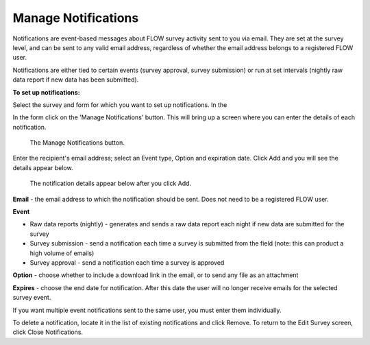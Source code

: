 Manage Notifications
--------------------

Notifications are event-based messages about FLOW survey activity sent to you via email. They are set at the survey level, and can be sent to any valid email address, regardless of whether the email address belongs to a registered FLOW user.

Notifications are either tied to certain events (survey approval, survey submission) or run at set intervals (nightly raw data report if new data has been submitted).

**To set up notifications:**

Select the survey and form for which you want to set up notifications. In the 

In the form click on the 'Manage Notifications' button. This will bring up a screen where you can enter the details of each notification.

 .. figure:: ../img/2-surveys_notifications_sample1.png
   :width: 750 px
   :alt: image of dashboard
   :align: center 

   The Manage Notifications button.

Enter the recipient's email address; select an Event type, Option and expiration date. Click Add and you will see the details appear below.

 .. figure:: ../img/2-surveys_notifications_sample2.png
   :width: 600 px
   :alt: image of dashboard
   :align: center 

   The notification details appear below after you click Add.

**Email** - the email address to which the notification should be sent. Does not need to be a registered FLOW user.

**Event**

* Raw data reports (nightly) - generates and sends a raw data report each night if new data are submitted for the survey
* Survey submission - send a notification each time a survey is submitted from the field (note: this can product a high volume of emails) 
* Survey approval - send a notification each time a survey is approved

**Option** - choose whether to include a download link in the email, or to send any file as an attachment

**Expires** - choose the end date for notification. After this date the user will no longer receive emails for the selected survey event.

If you want multiple event notifications sent to the same user, you must enter them individually.

To delete a notification, locate it in the list of existing notifications and click Remove. To return to the Edit Survey screen, click Close Notifications.
